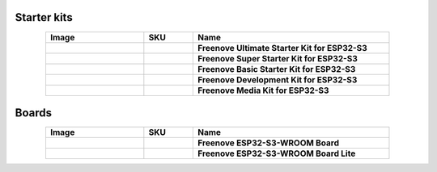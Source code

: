 


Starter kits
----------------------------------------------------------------

.. list-table:: 
   :header-rows: 1 
   :width: 85%
   :align: center
   :widths: 6 3 12
   :class: product-table
   
   * -  Image
     -  SKU
     -  Name

   * -  .. centered:: |FNK0082|
     -  .. centered:: :Freenove:`fnk0082 <fnk0082>`
     -  **Freenove Ultimate Starter Kit for ESP32-S3**

   * -  .. centered:: |FNK0083|
     -  .. centered:: :Freenove:`fnk0083 <fnk0083>`
     -  **Freenove Super Starter Kit for ESP32-S3**

   * -  .. centered:: |FNK0084|
     -  .. centered:: :Freenove:`fnk0084 <fnk0084>`
     -  **Freenove Basic Starter Kit for ESP32-S3**

   * -  .. centered:: |FNK0086|
     -  .. centered:: :Freenove:`fnk0086 <fnk0086>`
     -  **Freenove Development Kit for ESP32-S3**

   * -  .. centered:: |FNK0102A|
     -  .. centered:: :Freenove:`fnk0102 <fnk0102>`
     -  **Freenove Media Kit for ESP32-S3**

.. |FNK0082| image:: ../_static/products/ESP32S3/FNK0082.png   
    :class: product-image
.. |FNK0083| image:: ../_static/products/ESP32S3/FNK0083.png   
    :class: product-image
.. |FNK0084| image:: ../_static/products/ESP32S3/FNK0084.png     
    :class: product-image
.. |FNK0086| image:: ../_static/products/ESP32S3/FNK0086.png     
    :class: product-image
.. |FNK0102A| image:: ../_static/products/ESP32S3/FNK0102A.png     
    :class: product-image

Boards
----------------------------------------------------------------

.. list-table:: 
   :header-rows: 1 
   :width: 85%
   :align: center
   :widths: 6 3 12
   :class: product-table
   
   * -  Image
     -  SKU
     -  Name

   * -  .. centered:: |FNK0085B|
     -  .. centered:: :Freenove:`FNK0085 <fnk0085>`
     -  **Freenove ESP32-S3-WROOM Board**

   * -  .. centered:: |FNK0099A|
     -  .. centered:: :Freenove:`FNK0099 <fnk0099>`
     -  **Freenove ESP32-S3-WROOM Board Lite**
 
.. |FNK0085B| image:: ../_static/products/ESP32S3/FNK0085B.png 
    :class: product-image
.. |FNK0099A| image:: ../_static/products/ESP32S3/FNK0099A.png 
    :class: product-image